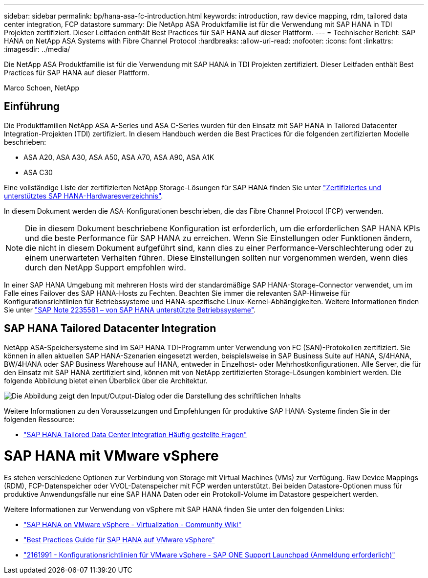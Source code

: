 ---
sidebar: sidebar 
permalink: bp/hana-asa-fc-introduction.html 
keywords: introduction, raw device mapping, rdm, tailored data center integration, FCP datastore 
summary: Die NetApp ASA Produktfamilie ist für die Verwendung mit SAP HANA in TDI Projekten zertifiziert. Dieser Leitfaden enthält Best Practices für SAP HANA auf dieser Plattform. 
---
= Technischer Bericht: SAP HANA on NetApp ASA Systems with Fibre Channel Protocol
:hardbreaks:
:allow-uri-read: 
:nofooter: 
:icons: font
:linkattrs: 
:imagesdir: ../media/


[role="lead"]
Die NetApp ASA Produktfamilie ist für die Verwendung mit SAP HANA in TDI Projekten zertifiziert. Dieser Leitfaden enthält Best Practices für SAP HANA auf dieser Plattform.

Marco Schoen, NetApp



== Einführung

Die Produktfamilien NetApp ASA A-Series und ASA C-Series wurden für den Einsatz mit SAP HANA in Tailored Datacenter Integration-Projekten (TDI) zertifiziert. In diesem Handbuch werden die Best Practices für die folgenden zertifizierten Modelle beschrieben:

* ASA A20, ASA A30, ASA A50, ASA A70, ASA A90, ASA A1K
* ASA C30


Eine vollständige Liste der zertifizierten NetApp Storage-Lösungen für SAP HANA finden Sie unter https://www.sap.com/dmc/exp/2014-09-02-hana-hardware/enEN/#/solutions?filters=v:deCertified;ve:13["Zertifiziertes und unterstütztes SAP HANA-Hardwaresverzeichnis"^].

In diesem Dokument werden die ASA-Konfigurationen beschrieben, die das Fibre Channel Protocol (FCP) verwenden.


NOTE: Die in diesem Dokument beschriebene Konfiguration ist erforderlich, um die erforderlichen SAP HANA KPIs und die beste Performance für SAP HANA zu erreichen. Wenn Sie Einstellungen oder Funktionen ändern, die nicht in diesem Dokument aufgeführt sind, kann dies zu einer Performance-Verschlechterung oder zu einem unerwarteten Verhalten führen. Diese Einstellungen sollten nur vorgenommen werden, wenn dies durch den NetApp Support empfohlen wird.

In einer SAP HANA Umgebung mit mehreren Hosts wird der standardmäßige SAP HANA-Storage-Connector verwendet, um im Falle eines Failover des SAP HANA-Hosts zu Fechten. Beachten Sie immer die relevanten SAP-Hinweise für Konfigurationsrichtlinien für Betriebssysteme und HANA-spezifische Linux-Kernel-Abhängigkeiten. Weitere Informationen finden Sie unter https://launchpad.support.sap.com/["SAP Note 2235581 – von SAP HANA unterstützte Betriebssysteme"^].



== SAP HANA Tailored Datacenter Integration

NetApp ASA-Speichersysteme sind im SAP HANA TDI-Programm unter Verwendung von FC (SAN)-Protokollen zertifiziert. Sie können in allen aktuellen SAP HANA-Szenarien eingesetzt werden, beispielsweise in SAP Business Suite auf HANA, S/4HANA, BW/4HANA oder SAP Business Warehouse auf HANA, entweder in Einzelhost- oder Mehrhostkonfigurationen. Alle Server, die für den Einsatz mit SAP HANA zertifiziert sind, können mit von NetApp zertifizierten Storage-Lösungen kombiniert werden. Die folgende Abbildung bietet einen Überblick über die Architektur.

image:saphana_aff_fc_image1.png["Die Abbildung zeigt den Input/Output-Dialog oder die Darstellung des schriftlichen Inhalts"]

Weitere Informationen zu den Voraussetzungen und Empfehlungen für produktive SAP HANA-Systeme finden Sie in der folgenden Ressource:

* http://go.sap.com/documents/2016/05/e8705aae-717c-0010-82c7-eda71af511fa.html["SAP HANA Tailored Data Center Integration Häufig gestellte Fragen"^]




= SAP HANA mit VMware vSphere

Es stehen verschiedene Optionen zur Verbindung von Storage mit Virtual Machines (VMs) zur Verfügung. Raw Device Mappings (RDM), FCP-Datenspeicher oder VVOL-Datenspeicher mit FCP werden unterstützt. Bei beiden Datastore-Optionen muss für produktive Anwendungsfälle nur eine SAP HANA Daten oder ein Protokoll-Volume im Datastore gespeichert werden.

Weitere Informationen zur Verwendung von vSphere mit SAP HANA finden Sie unter den folgenden Links:

* https://help.sap.com/docs/SUPPORT_CONTENT/virtualization/3362185751.html["SAP HANA on VMware vSphere - Virtualization - Community Wiki"^]
* https://www.vmware.com/docs/sap_hana_on_vmware_vsphere_best_practices_guide-white-paper["Best Practices Guide für SAP HANA auf VMware vSphere"^]
* https://launchpad.support.sap.com/["2161991 - Konfigurationsrichtlinien für VMware vSphere - SAP ONE Support Launchpad (Anmeldung erforderlich)"^]

